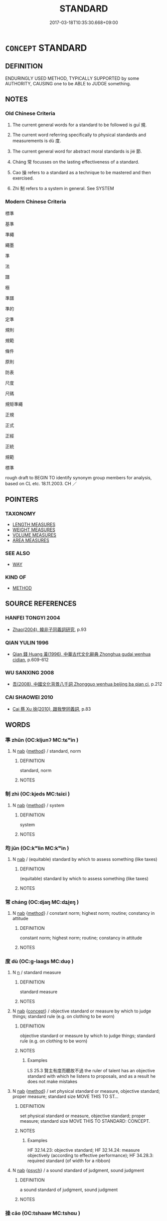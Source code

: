 # -*- mode: mandoku-tls-view -*-
#+TITLE: STANDARD
#+DATE: 2017-03-18T10:35:30.668+09:00        
#+STARTUP: content
* =CONCEPT= STANDARD
:PROPERTIES:
:CUSTOM_ID: uuid-4f0f4bf8-e5f0-464e-b7d9-4820f6ff176a
:SYNONYM+:  CRITERION
:SYNONYM+:  MEASURES
:SYNONYM+:  GUIDELINE
:SYNONYM+:  NORM
:SYNONYM+:  YARDSTICK
:SYNONYM+:  BENCHMARK
:SYNONYM+:  MEASURE
:SYNONYM+:  CRITERION
:SYNONYM+:  GUIDE
:SYNONYM+:  TOUCHSTONE
:SYNONYM+:  MODEL
:SYNONYM+:  PATTERN
:SYNONYM+:  EXAMPLE
:SYNONYM+:  EXEMPLAR
:TR_ZH: 標準
:TR_OCH: 規
:END:
** DEFINITION

ENDURINGLY USED METHOD, TYPICALLY SUPPORTED by some AUTHORITY, CAUSING one to be ABLE to JUDGE something.

** NOTES

*** Old Chinese Criteria
1. The current general words for a standard to be followed is guī 規.

2. The current word referring specifically to physical standards and measurements is dù 度.

3. The current general word for abstract moral standards is jié 節.

4. Cháng 常 focusses on the lasting effectiveness of a standard.

5. Cao 操 refers to a standard as a technique to be mastered and then exercised.

6. Zhì 制 refers to a system in general. See SYSTEM

*** Modern Chinese Criteria
標準

基準

準繩

繩墨

準

法

譜

極

準譜

準的

定準

規則

規範

條件

原則

防表

尺度

尺碼

規矩準繩

正規

正式

正經

正統

規範

標準

rough draft to BEGIN TO identify synonym group members for analysis, based on CL etc. 18.11.2003. CH ／

** POINTERS
*** TAXONOMY
 - [[tls:concept:LENGTH MEASURES][LENGTH MEASURES]]
 - [[tls:concept:WEIGHT MEASURES][WEIGHT MEASURES]]
 - [[tls:concept:VOLUME MEASURES][VOLUME MEASURES]]
 - [[tls:concept:AREA MEASURES][AREA MEASURES]]

*** SEE ALSO
 - [[tls:concept:WAY][WAY]]

*** KIND OF
 - [[tls:concept:METHOD][METHOD]]

** SOURCE REFERENCES
*** HANFEI TONGYI 2004
 - [[cite:HANFEI-TONGYI-2004][Zhao(2004), 韓非子同義詞研究]], p.93

*** QIAN YULIN 1996
 - [[cite:QIAN-YULIN-1996][Qian 錢 Huang 黃(1996), 中華古代文化辭典 Zhonghua gudai wenhua cidian]], p.609-612

*** WU SANXING 2008
 - [[cite:WU-SANXING-2008][ 吾(2008), 中國文化背景八千詞 Zhongguo wenhua beijing ba qian ci]], p.212

*** CAI SHAOWEI 2010
 - [[cite:CAI-SHAOWEI-2010][Cai 蔡 Xu 徐(2010), 跟我學同義詞]], p.83

** WORDS
   :PROPERTIES:
   :VISIBILITY: children
   :END:
*** 準 zhǔn (OC:kljunʔ MC:tɕʷin )
:PROPERTIES:
:CUSTOM_ID: uuid-3fa6f56a-43f7-454e-a949-6f61679f2a48
:Char+: 准(15,8/10) 
:GY_IDS+: uuid-a11415b9-d62b-4704-9dbb-5e6a39a329ea
:PY+: zhǔn     
:OC+: kljunʔ     
:MC+: tɕʷin     
:END: 
**** N [[tls:syn-func::#uuid-76be1df4-3d73-4e5f-bbc2-729542645bc8][nab]] {[[tls:sem-feat::#uuid-b33cc013-91e1-4f2b-a148-2b1709f499ed][method]]} / standard, norm
:PROPERTIES:
:CUSTOM_ID: uuid-3372f414-4694-4108-bd53-c6048452ec2f
:WARRING-STATES-CURRENCY: 3
:END:
****** DEFINITION

standard, norm

****** NOTES

*** 制 zhì (OC:kjeds MC:tɕiɛi )
:PROPERTIES:
:CUSTOM_ID: uuid-37618318-c2d7-46c7-95af-401ccdefe12e
:Char+: 制(18,6/8) 
:GY_IDS+: uuid-26c74f74-1562-4818-aa9e-35ce86cc027b
:PY+: zhì     
:OC+: kjeds     
:MC+: tɕiɛi     
:END: 
**** N [[tls:syn-func::#uuid-76be1df4-3d73-4e5f-bbc2-729542645bc8][nab]] {[[tls:sem-feat::#uuid-b33cc013-91e1-4f2b-a148-2b1709f499ed][method]]} / system
:PROPERTIES:
:CUSTOM_ID: uuid-0b13969a-83b8-49cd-b82f-bc1141c49b0d
:END:
****** DEFINITION

system

****** NOTES

*** 均 jūn (OC:kʷlin MC:kʷin )
:PROPERTIES:
:CUSTOM_ID: uuid-47eff6b6-d2fa-4951-ad9c-7ca3907e50c2
:Char+: 均(32,4/7) 
:GY_IDS+: uuid-0b36e406-e279-41b8-80c9-88048055a4a5
:PY+: jūn     
:OC+: kʷlin     
:MC+: kʷin     
:END: 
**** N [[tls:syn-func::#uuid-76be1df4-3d73-4e5f-bbc2-729542645bc8][nab]] / (equitable) standard by which to assess something (like taxes)
:PROPERTIES:
:CUSTOM_ID: uuid-d8ab0531-d174-4384-9e1b-ad3d104b6988
:WARRING-STATES-CURRENCY: 3
:END:
****** DEFINITION

(equitable) standard by which to assess something (like taxes)

****** NOTES

*** 常 cháng (OC:djaŋ MC:dʑi̯ɐŋ )
:PROPERTIES:
:CUSTOM_ID: uuid-826e9a2b-6320-4f1a-9668-2c9e60c8a06f
:Char+: 常(50,8/11) 
:GY_IDS+: uuid-08f4ae72-fbe2-480f-ba8b-797bd621e285
:PY+: cháng     
:OC+: djaŋ     
:MC+: dʑi̯ɐŋ     
:END: 
**** N [[tls:syn-func::#uuid-76be1df4-3d73-4e5f-bbc2-729542645bc8][nab]] {[[tls:sem-feat::#uuid-b33cc013-91e1-4f2b-a148-2b1709f499ed][method]]} / constant norm; highest norm; routine;      constancy in attitude
:PROPERTIES:
:CUSTOM_ID: uuid-8b84430b-26f1-48e2-8f5b-2d6983d0bf6a
:WARRING-STATES-CURRENCY: 5
:END:
****** DEFINITION

constant norm; highest norm; routine;      constancy in attitude

****** NOTES

*** 度 dù (OC:ɡ-laaɡs MC:duo̝ )
:PROPERTIES:
:CUSTOM_ID: uuid-573261ee-2d55-4e7b-b2c2-94a3fc7f12c4
:Char+: 度(53,6/9) 
:GY_IDS+: uuid-747e8532-e8bd-4f01-b43e-ad5025ef888a
:PY+: dù     
:OC+: ɡ-laaɡs     
:MC+: duo̝     
:END: 
**** N [[tls:syn-func::#uuid-8717712d-14a4-4ae2-be7a-6e18e61d929b][n]] / standard measure
:PROPERTIES:
:CUSTOM_ID: uuid-cad2ec0b-75c4-46bb-87d0-acfbdac08546
:END:
****** DEFINITION

standard measure

****** NOTES

**** N [[tls:syn-func::#uuid-76be1df4-3d73-4e5f-bbc2-729542645bc8][nab]] {[[tls:sem-feat::#uuid-2d895e04-08d2-44ab-ab04-9a24a4b21588][concept]]} / objective standard or measure by which to judge things; standard rule (e.g. on clothing to be worn)
:PROPERTIES:
:CUSTOM_ID: uuid-215ec65e-0de3-4035-b5c5-9f22b27ad16c
:WARRING-STATES-CURRENCY: 3
:END:
****** DEFINITION

objective standard or measure by which to judge things; standard rule (e.g. on clothing to be worn)

****** NOTES

******* Examples
LS 25.3 賢主有度而聽故不過 the ruler of talent has an objective standard with which he listens to proposals, and as a result he does not make mistakes

**** N [[tls:syn-func::#uuid-76be1df4-3d73-4e5f-bbc2-729542645bc8][nab]] {[[tls:sem-feat::#uuid-b33cc013-91e1-4f2b-a148-2b1709f499ed][method]]} / set physical standard or measure, objective standard; proper measure; standard size MOVE THIS TO ST...
:PROPERTIES:
:CUSTOM_ID: uuid-b16825bf-4a14-472b-9a4a-ce7ba4227425
:WARRING-STATES-CURRENCY: 4
:END:
****** DEFINITION

set physical standard or measure, objective standard; proper measure; standard size MOVE THIS TO STANDARD: CONCEPT.

****** NOTES

******* Examples
HF 32.14.23: objective standard; HF 32.14.24: measure objectively (according to effective performance); HF 34.28.3: required standard (of width for a ribbon)

**** N [[tls:syn-func::#uuid-76be1df4-3d73-4e5f-bbc2-729542645bc8][nab]] {[[tls:sem-feat::#uuid-98e7674b-b362-466f-9568-d0c14470282a][psych]]} / a sound standard of judgment, sound judgment
:PROPERTIES:
:CUSTOM_ID: uuid-d258c65d-635e-4d28-8e66-d83279b11653
:END:
****** DEFINITION

a sound standard of judgment, sound judgment

****** NOTES

*** 操 cāo (OC:tshaaw MC:tshɑu )
:PROPERTIES:
:CUSTOM_ID: uuid-e6b04bbb-23c6-4f43-ad21-ddf1b5b50dbe
:Char+: 操(64,13/16) 
:GY_IDS+: uuid-17c6bb10-89ec-4532-987e-eafbb59ddb6e
:PY+: cāo     
:OC+: tshaaw     
:MC+: tshɑu     
:END: 
**** N [[tls:syn-func::#uuid-76be1df4-3d73-4e5f-bbc2-729542645bc8][nab]] {[[tls:sem-feat::#uuid-b33cc013-91e1-4f2b-a148-2b1709f499ed][method]]} / pattern of behaviour, standard of action
:PROPERTIES:
:CUSTOM_ID: uuid-8c7cecc1-8cef-493c-b661-6b9a808081c2
:WARRING-STATES-CURRENCY: 3
:END:
****** DEFINITION

pattern of behaviour, standard of action

****** NOTES

******* Examples
LS 17.3 君臣易操 when ruler and minister swap duties; HF 20.27.18: 不得不化，故無常操。 Things cannot fail to be transformed, and therefore they do not have a constant pattern of behaviour.

*** 正 zhèng (OC:tjeŋs MC:tɕiɛŋ )
:PROPERTIES:
:CUSTOM_ID: uuid-0fd7d222-2039-4b0e-b4ec-30450fdf4acd
:Char+: 正(77,1/5) 
:GY_IDS+: uuid-c999ab91-bd63-4c68-8ac7-a4806975fe85
:PY+: zhèng     
:OC+: tjeŋs     
:MC+: tɕiɛŋ     
:END: 
**** N [[tls:syn-func::#uuid-76be1df4-3d73-4e5f-bbc2-729542645bc8][nab]] / standard of correctness; norm
:PROPERTIES:
:CUSTOM_ID: uuid-1a4f7320-bee7-44a9-bff3-1abce752063e
:END:
****** DEFINITION

standard of correctness; norm

****** NOTES

*** 節 jié (OC:tsiiɡ MC:tset )
:PROPERTIES:
:CUSTOM_ID: uuid-d3e177ed-1428-4c7b-a576-b7091efdbee6
:Char+: 節(118,7/13) 
:GY_IDS+: uuid-74317e4c-51fa-4671-8feb-20c5313092bf
:PY+: jié     
:OC+: tsiiɡ     
:MC+: tset     
:END: 
**** N [[tls:syn-func::#uuid-76be1df4-3d73-4e5f-bbc2-729542645bc8][nab]] {[[tls:sem-feat::#uuid-b33cc013-91e1-4f2b-a148-2b1709f499ed][method]]} / standard of behaviour, pattern of behaviour; code of proper conduct
:PROPERTIES:
:CUSTOM_ID: uuid-79ac0884-4ce2-4568-8458-9149c34e4b9a
:WARRING-STATES-CURRENCY: 3
:END:
****** DEFINITION

standard of behaviour, pattern of behaviour; code of proper conduct

****** NOTES

*** 臬 niè (OC:ŋɡeed MC:ŋet )
:PROPERTIES:
:CUSTOM_ID: uuid-187b5c3a-2a3f-4857-a408-55c87e7d92b6
:Char+: 臬(132,4/10) 
:GY_IDS+: uuid-ad262e7b-dca2-439c-ac10-aaae4aa6cc69
:PY+: niè     
:OC+: ŋɡeed     
:MC+: ŋet     
:END: 
**** N [[tls:syn-func::#uuid-76be1df4-3d73-4e5f-bbc2-729542645bc8][nab]] {[[tls:sem-feat::#uuid-b33cc013-91e1-4f2b-a148-2b1709f499ed][method]]} / standard
:PROPERTIES:
:CUSTOM_ID: uuid-1e61dff2-2947-4e94-bbb4-38e6be07bb6d
:END:
****** DEFINITION

standard

****** NOTES

*** 范 fàn (OC:bomʔ MC:bi̯ɐm )
:PROPERTIES:
:CUSTOM_ID: uuid-76083bb2-4089-4173-8fbc-c552a0c9832a
:Char+: 范(140,5/11) 
:GY_IDS+: uuid-651615a0-d362-4391-b7fa-1d6d286bf652
:PY+: fàn     
:OC+: bomʔ     
:MC+: bi̯ɐm     
:END: 
**** V [[tls:syn-func::#uuid-c20780b3-41f9-491b-bb61-a269c1c4b48f][vi]] / be standard
:PROPERTIES:
:CUSTOM_ID: uuid-d37fbcc9-c848-4bfb-a2b9-2c055877f9e3
:END:
****** DEFINITION

be standard

****** NOTES

**** N [[tls:syn-func::#uuid-76be1df4-3d73-4e5f-bbc2-729542645bc8][nab]] {[[tls:sem-feat::#uuid-887fdec5-f18d-4faf-8602-f5c5c2f99a1d][metaphysical]]} / standard
:PROPERTIES:
:CUSTOM_ID: uuid-def40739-d62d-4cc6-a0db-e025c3afee97
:END:
****** DEFINITION

standard

****** NOTES

*** 規 guī (OC:kʷe MC:kiɛ )
:PROPERTIES:
:CUSTOM_ID: uuid-4b98e1b4-2a1c-4f1c-9d11-715e80221ca5
:Char+: 規(147,4/11) 
:GY_IDS+: uuid-aeae44dd-32f9-4c1c-8720-12903bd2d330
:PY+: guī     
:OC+: kʷe     
:MC+: kiɛ     
:END: 
**** N [[tls:syn-func::#uuid-9e261ad1-59c5-4818-90e7-cc726a717900][nab.adV]] / according to the rules
:PROPERTIES:
:CUSTOM_ID: uuid-4e0f6d34-5e2b-481a-8289-15b335af80fb
:END:
****** DEFINITION

according to the rules

****** NOTES

**** N [[tls:syn-func::#uuid-76be1df4-3d73-4e5f-bbc2-729542645bc8][nab]] {[[tls:sem-feat::#uuid-b33cc013-91e1-4f2b-a148-2b1709f499ed][method]]} / rule or standard
:PROPERTIES:
:CUSTOM_ID: uuid-f8c7b1e1-bf84-4c29-91c9-ea1d2aac4876
:WARRING-STATES-CURRENCY: 4
:END:
****** DEFINITION

rule or standard

****** NOTES

**** V [[tls:syn-func::#uuid-fbfb2371-2537-4a99-a876-41b15ec2463c][vtoN]] {[[tls:sem-feat::#uuid-d78eabc5-f1df-43e2-8fa5-c6514124ec21][putative]]} / practise as one's standard; regard as one's standard of behaviour
:PROPERTIES:
:CUSTOM_ID: uuid-336ddff8-8391-43b0-a645-24969d5126b4
:END:
****** DEFINITION

practise as one's standard; regard as one's standard of behaviour

****** NOTES

*** 儀表 yíbiǎo (OC:ŋral prawʔ MC:ŋiɛ piɛu )
:PROPERTIES:
:CUSTOM_ID: uuid-66506824-fca2-4600-893a-0187c4a6b6b3
:Char+: 儀(9,13/15) 表(145,3/9) 
:GY_IDS+: uuid-dde77ba5-b74c-4825-a929-c35daa6e2f18 uuid-6064302c-25e2-4718-9c4b-4fdf63a6cd7b
:PY+: yí biǎo    
:OC+: ŋral prawʔ    
:MC+: ŋiɛ piɛu    
:END: 
**** N [[tls:syn-func::#uuid-a8e89bab-49e1-4426-b230-0ec7887fd8b4][NP]] / public standards; proper example, proper model
:PROPERTIES:
:CUSTOM_ID: uuid-0e6de5c4-80f6-4cf6-a8a8-38ef713f2256
:WARRING-STATES-CURRENCY: 3
:END:
****** DEFINITION

public standards; proper example, proper model

****** NOTES

*** 制度 zhìdù (OC:kjeds ɡ-laaɡs MC:tɕiɛi duo̝ )
:PROPERTIES:
:CUSTOM_ID: uuid-64723f6e-90d3-4894-ab9f-01f2c1c5a7a4
:Char+: 制(18,6/8) 度(53,6/9) 
:GY_IDS+: uuid-26c74f74-1562-4818-aa9e-35ce86cc027b uuid-747e8532-e8bd-4f01-b43e-ad5025ef888a
:PY+: zhì dù    
:OC+: kjeds ɡ-laaɡs    
:MC+: tɕiɛi duo̝    
:END: 
**** N [[tls:syn-func::#uuid-db0698e7-db2f-4ee3-9a20-0c2b2e0cebf0][NPab]] {[[tls:sem-feat::#uuid-b33cc013-91e1-4f2b-a148-2b1709f499ed][method]]} / standards
:PROPERTIES:
:CUSTOM_ID: uuid-ee262d2d-a309-4f8f-958f-f2ebf702f45a
:END:
****** DEFINITION

standards

****** NOTES

**** N [[tls:syn-func::#uuid-9629f093-fa64-4769-9b05-9f49f12c7790][NPab{N1=N2}]] {[[tls:sem-feat::#uuid-b33cc013-91e1-4f2b-a148-2b1709f499ed][method]]} / system of dealing with a certain area; can refer to concrete institutions and regulations
:PROPERTIES:
:CUSTOM_ID: uuid-2bd7a9c6-4504-4edc-8254-272334702874
:WARRING-STATES-CURRENCY: 4
:END:
****** DEFINITION

system of dealing with a certain area; can refer to concrete institutions and regulations

****** NOTES

**** V [[tls:syn-func::#uuid-091af450-64e0-4b82-98a2-84d0444b6d19][VPi]] / establish a standard
:PROPERTIES:
:CUSTOM_ID: uuid-977e594d-68cd-460f-9d36-9ed28b50e360
:END:
****** DEFINITION

establish a standard

****** NOTES

*** 度量 dùliàng (OC:ɡ-laaɡs ɡ-raŋs MC:duo̝ li̯ɐŋ )
:PROPERTIES:
:CUSTOM_ID: uuid-2647c58a-b614-486a-81d6-2017bd28193e
:Char+: 度(53,6/9) 量(166,5/12) 
:GY_IDS+: uuid-747e8532-e8bd-4f01-b43e-ad5025ef888a uuid-cde89f89-107c-4c7f-95a3-459d2f0fefff
:PY+: dù liàng    
:OC+: ɡ-laaɡs ɡ-raŋs    
:MC+: duo̝ li̯ɐŋ    
:END: 
**** N [[tls:syn-func::#uuid-db0698e7-db2f-4ee3-9a20-0c2b2e0cebf0][NPab]] {[[tls:sem-feat::#uuid-f8182437-4c38-4cc9-a6f8-b4833cdea2ba][nonreferential]]} / standards of all kinds
:PROPERTIES:
:CUSTOM_ID: uuid-9c829123-34d4-4798-b05b-ce179fae1af0
:WARRING-STATES-CURRENCY: 3
:END:
****** DEFINITION

standards of all kinds

****** NOTES

******* Examples
HNZ 09.12.01; ed. Che2n Gua3ngzho4ng 1993, p. 412; ed. Liu2 We2ndia3n 1989, p. 295; ed. ICS 1992, 75/16; tr. ROGER T. AMES, p. 190f;

 法者， Law 

 天下之度量， is the rod and measure of the empire [CA]

*** 規矩 guījǔ (OC:kʷe kʷaʔ MC:kiɛ ki̯o )
:PROPERTIES:
:CUSTOM_ID: uuid-3bbf1868-0a62-4bc2-a596-0bf8136a9a98
:Char+: 規(147,4/11) 矩(111,5/10) 
:GY_IDS+: uuid-aeae44dd-32f9-4c1c-8720-12903bd2d330 uuid-7ab4fda0-6ed9-4c1f-82ae-0d3c07855f0c
:PY+: guī jǔ    
:OC+: kʷe kʷaʔ    
:MC+: kiɛ ki̯o    
:END: 
**** N [[tls:syn-func::#uuid-db0698e7-db2f-4ee3-9a20-0c2b2e0cebf0][NPab]] {[[tls:sem-feat::#uuid-2e48851c-928e-40f0-ae0d-2bf3eafeaa17][figurative]]} / objective standards of assessment
:PROPERTIES:
:CUSTOM_ID: uuid-c61cba3b-9544-495c-bc72-cca1a794dce1
:END:
****** DEFINITION

objective standards of assessment

****** NOTES

*** 揆 kuí (OC:ɡʷilʔ MC:gi )
:PROPERTIES:
:CUSTOM_ID: uuid-6072bdce-6c7b-4b74-8b70-631e03d19db6
:Char+: 揆(64,9/12) 
:GY_IDS+: uuid-e60422e9-2d21-4473-aae3-db637e355865
:PY+: kuí     
:OC+: ɡʷilʔ     
:MC+: gi     
:END: 
**** N [[tls:syn-func::#uuid-76be1df4-3d73-4e5f-bbc2-729542645bc8][nab]] {[[tls:sem-feat::#uuid-b33cc013-91e1-4f2b-a148-2b1709f499ed][method]]} / standard; moral and ritual standard of behaviour
:PROPERTIES:
:CUSTOM_ID: uuid-143ce03e-b6b4-4356-828c-2e37e8d60586
:END:
****** DEFINITION

standard; moral and ritual standard of behaviour

****** NOTES

** BIBLIOGRAPHY
bibliography:../core/tlsbib.bib
